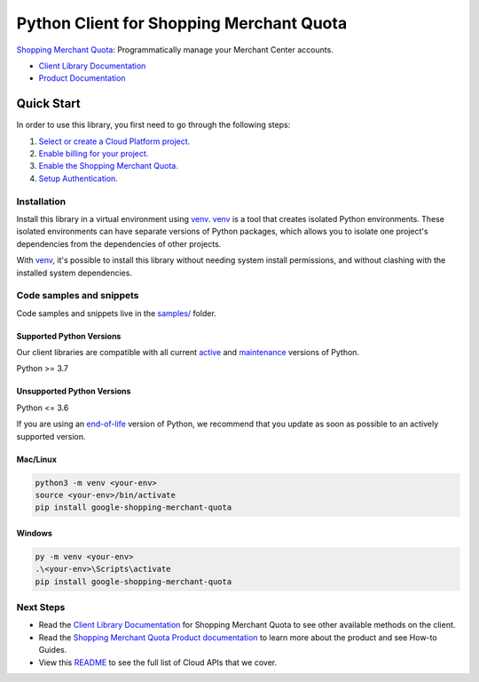 Python Client for Shopping Merchant Quota
=========================================

|preview| |pypi| |versions|

`Shopping Merchant Quota`_: Programmatically manage your Merchant Center accounts.

- `Client Library Documentation`_
- `Product Documentation`_

.. |preview| image:: https://img.shields.io/badge/support-preview-orange.svg
   :target: https://github.com/googleapis/google-cloud-python/blob/main/README.rst#stability-levels
.. |pypi| image:: https://img.shields.io/pypi/v/google-shopping-merchant-quota.svg
   :target: https://pypi.org/project/google-shopping-merchant-quota/
.. |versions| image:: https://img.shields.io/pypi/pyversions/google-shopping-merchant-quota.svg
   :target: https://pypi.org/project/google-shopping-merchant-quota/
.. _Shopping Merchant Quota: https://developers.google.com/merchant/api
.. _Client Library Documentation: https://googleapis.dev/python/google-shopping-merchant-quota/latest
.. _Product Documentation:  https://developers.google.com/merchant/api

Quick Start
-----------

In order to use this library, you first need to go through the following steps:

1. `Select or create a Cloud Platform project.`_
2. `Enable billing for your project.`_
3. `Enable the Shopping Merchant Quota.`_
4. `Setup Authentication.`_

.. _Select or create a Cloud Platform project.: https://console.cloud.google.com/project
.. _Enable billing for your project.: https://cloud.google.com/billing/docs/how-to/modify-project#enable_billing_for_a_project
.. _Enable the Shopping Merchant Quota.:  https://developers.google.com/merchant/api
.. _Setup Authentication.: https://googleapis.dev/python/google-api-core/latest/auth.html

Installation
~~~~~~~~~~~~

Install this library in a virtual environment using `venv`_. `venv`_ is a tool that
creates isolated Python environments. These isolated environments can have separate
versions of Python packages, which allows you to isolate one project's dependencies
from the dependencies of other projects.

With `venv`_, it's possible to install this library without needing system
install permissions, and without clashing with the installed system
dependencies.

.. _`venv`: https://docs.python.org/3/library/venv.html


Code samples and snippets
~~~~~~~~~~~~~~~~~~~~~~~~~

Code samples and snippets live in the `samples/`_ folder.

.. _samples/: https://github.com/googleapis/google-cloud-python/tree/main/packages/google-shopping-merchant-quota/samples


Supported Python Versions
^^^^^^^^^^^^^^^^^^^^^^^^^
Our client libraries are compatible with all current `active`_ and `maintenance`_ versions of
Python.

Python >= 3.7

.. _active: https://devguide.python.org/devcycle/#in-development-main-branch
.. _maintenance: https://devguide.python.org/devcycle/#maintenance-branches

Unsupported Python Versions
^^^^^^^^^^^^^^^^^^^^^^^^^^^
Python <= 3.6

If you are using an `end-of-life`_
version of Python, we recommend that you update as soon as possible to an actively supported version.

.. _end-of-life: https://devguide.python.org/devcycle/#end-of-life-branches

Mac/Linux
^^^^^^^^^

.. code-block:: console

    python3 -m venv <your-env>
    source <your-env>/bin/activate
    pip install google-shopping-merchant-quota


Windows
^^^^^^^

.. code-block:: console

    py -m venv <your-env>
    .\<your-env>\Scripts\activate
    pip install google-shopping-merchant-quota

Next Steps
~~~~~~~~~~

-  Read the `Client Library Documentation`_ for Shopping Merchant Quota
   to see other available methods on the client.
-  Read the `Shopping Merchant Quota Product documentation`_ to learn
   more about the product and see How-to Guides.
-  View this `README`_ to see the full list of Cloud
   APIs that we cover.

.. _Shopping Merchant Quota Product documentation:  https://developers.google.com/merchant/api
.. _README: https://github.com/googleapis/google-cloud-python/blob/main/README.rst
